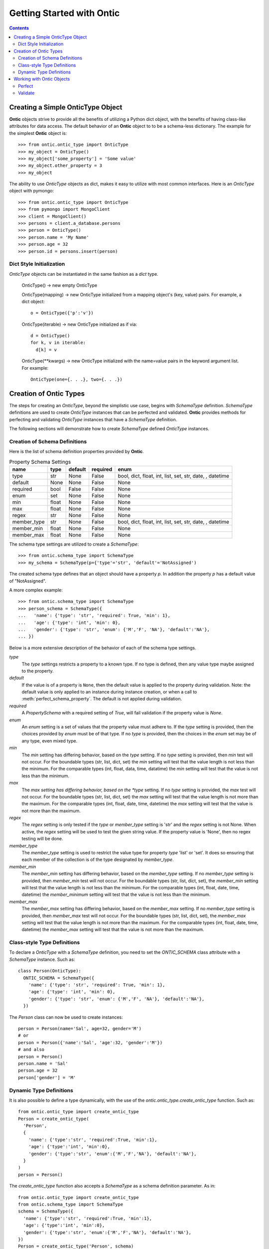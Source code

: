 .. _getting-started-with-ontic:

===========================
Getting Started with Ontic
===========================

.. image:: images/ontic.jpg

.. contents::

Creating a Simple OnticType Object
===================================

**Ontic** objects strive to provide all the benefits of utilizing a Python dict
object, with the benefits of having class-like attributes for data access.
The default behavior of an **Ontic** object to to be a schema-less dictionary.
The example for the simplest **Ontic** object is::

  >>> from ontic.ontic_type import OnticType
  >>> my_object = OnticType()
  >>> my_object['some_property'] = 'Some value'
  >>> my_object.other_property = 3
  >>> my_object

The ability to use *OnticType* objects as dict, makes it easy to utilize with
most common interfaces. Here is an *OnticType* object with pymongo::

  >>> from ontic.ontic_type import OnticType
  >>> from pymongo import MongoClient
  >>> client = MongoClient()
  >>> persons = client.a_database.persons
  >>> person = OnticType()
  >>> person.name = 'My Name'
  >>> person.age = 32
  >>> person.id = persons.insert(person)


Dict Style Initialization
--------------------------

*OnticType* objects can be instantiated in the same fashion as a *dict* type.

    OnticType() -> new empty OnticType

    OnticType(mapping) -> new OnticType initialized from a mapping
    object's (key, value) pairs. For example, a dict object::

      o = OnticType({'p':'v'})

    OnticType(iterable) -> new OnticType initialized as if via::

      d = OnticType()
      for k, v in iterable:
        d[k] = v

    OnticType(\*\*kwargs) -> new OnticType initialized with the
    name=value pairs in the keyword argument list.  For example::

      OnticType(one={. . .}, two={. . .})

Creation of Ontic Types
========================

The steps for creating an *OnticType*, beyond the simplistic use case,
begins with *SchemaType* definition. *SchemaType* definitions are used to
create *OnticType* instances that can be perfected and validated.
**Ontic** provides methods for perfecting and validating *OnticType*
instances that have a *SchemaType* definition.

The following sections will demonstrate how to create *SchemaType* defined
*OnticType* instances.

Creation of Schema Definitions
-------------------------------

Here is the list of schema definition properties provided by **Ontic**.

.. table:: Property Schema Settings

  ============ ====== ======== ========  =================================
  name         type   default  required  enum
  ============ ====== ======== ========  =================================
  type         str    None     False     bool, dict, float, int,
                                         list, set, str, date, , datetime
  default      None   None     False     None
  required     bool   False    False     None
  enum         set    None     False     None
  min          float  None     False     None
  max          float  None     False     None
  regex        str    None     False     None
  member_type  str    None     False     bool, dict, float, int,
                                         list, set, str, date, , datetime
  member_min   float  None     False     None
  member_max   float  None     False     None
  ============ ====== ======== ========  =================================

The schema type settings are utilized to create a *SchemaType*::

  >>> from ontic.schema_type import SchemaType
  >>> my_schema = SchemaType(p={'type'='str', 'default'='NotAssigned')

The created schema type defines that an object should have a property *p*. In
addition the property *p* has a default value of "NotAssigned".

A more complex example::

  >>> from ontic.schema_type import SchemaType
  >>> person_schema = SchemaType({
  ...   'name': {'type': 'str', 'required': True, 'min': 1},
  ...   'age': {'type': 'int', 'min': 0},
  ...   'gender': {'type': 'str', 'enum': {'M','F', 'NA'}, 'default':'NA'},
  ... })

Below is a more extensive description of the behavior of each of the schema
type settings.

*type*
    The *type* settings restricts a property to a known type. If no type is
    defined, then any value type maybe assigned to the property.
*default*
    If the value is of a property is ``None``, then the default value is
    applied to the property during validation. Note: the default value is
    only applied to an instance during instance creation, or when a call to
    :meth:`perfect_schema_property`. The default is not applied during
    validation.
*required*
    A *PropertySchema* with a required setting of *True*, will fail
    validation if the property value is *None*.
*enum*
    An *enum* setting is a set of values that the property value must adhere
    to. If the *type* setting is provided, then the choices provided by
    *enum* must be of that type. If no *type* is provided, then the choices
    in the *enum* set may be of any type, even mixed type.
*min*
    The *min* setting has differing behavior, based on the *type* setting. If
    no *type* setting is provided, then *min* test will not occur. For the
    boundable types (str, list, dict, set) the *min* setting will test that
    the value length is not less than the minimum. For the comparable types
    (int, float, data, time, datatime) the *min* setting will test that the
    value is not less than the minimum.
*max*
    The *max setting has differing behavior, based on the *type* setting. If
    no *type* setting is provided, the *max* test will not occur. For the
    boundable types (str, list, dict, set) the *max* setting will test that
    the value length is not more than the maximum. For the comparable types
    (int, float, date, time, datetime) the *max* setting will test that the
    value is not more than the maximum.
*regex*
    The *regex* setting is only tested if the *type* or *member_type* setting
    is 'str' and the *regex* setting is not None. When active, the *regex*
    setting will be used to test the given string value.  If the property
    value is 'None', then no regex testing will be done.
*member_type*
    The *member_type* setting is used to restrict the value type for property
    *type* 'list' or 'set'. It does so ensuring that each member of the
    collection is of the type designated by *member_type*.
*member_min*
    The *member_min* setting has differing behavior, based on the
    *member_type* setting. If no *member_type* setting is provided, then
    *member_min* test will not occur. For the boundable types
    (str, list, dict, set), the *member_min* setting will test that the
    value length is not less than the minimum. For the comparable types
    (int, float, date, time, datetime) the *member_minimum* setting will test
    that the value is not less than the minimum.
*member_max*
    The *member_max* setting has differing behavior, based on the
    *member_max* setting. If no *member_type* setting is provided,
    then *member_max* test will not occur. For the boundable types
    (str, list, dict, set), the *member_max* setting will test that the
    value length is not more than the maximum. For the comparable types
    (int, float, date, time, datetime) the *member_max* setting will test
    that the value is not more than the maximum.


Class-style Type Definitions
-----------------------------

To declare a *OnticType* with a *SchemaType* definition,
you need to set the *ONTIC_SCHEMA* class attribute with a *SchemaType*
instance. Such as::

  class Person(OnticType):
    ONTIC_SCHEMA = SchemaType({
      'name': {'type': 'str', 'required': True, 'min': 1},
      'age': {'type': 'int', 'min': 0},
      'gender': {'type': 'str', 'enum': {'M','F', 'NA'}, 'default':'NA'},
    })

The *Person* class can now be used to create instances::

  person = Person(name='Sal', age=32, gender='M')
  # or
  person = Person({'name':'Sal', 'age':32, 'gender':'M'})
  # and also
  person = Person()
  person.name = 'Sal'
  person.age = 32
  person['gender'] = 'M'

Dynamic Type Definitions
-------------------------

It is also possible to define a type dynamically, with the use of the
*ontic.ontic_type.create_ontic_type* function. Such as::

  from ontic.ontic_type import create_ontic_type
  Person = create_ontic_type(
    'Person',
    {
      'name': {'type':'str', 'required':True, 'min':1},
      'age': {'type':'int', 'min':0},
      'gender': {'type':'str', 'enum':{'M','F','NA'}, 'default':'NA'},
    }
  )
  person = Person()

The *create_ontic_type* function also accepts a *SchemaType* as a schema
definition parameter.  As in::

  from ontic.ontic_type import create_ontic_type
  from ontic.schema_type import SchemaType
  schema = SchemaType({
    'name': {'type':'str', 'required':True, 'min':1},
    'age': {'type':'int', 'min':0},
    'gender': {'type':'str', 'enum':{'M','F','NA'}, 'default':'NA'},
  })
  Person = create_ontic_type('Person', schema)
  person = Person(name='Santos', height=)

Checkout the API documentation for *SchemaType* for advanced schema handling
features.

Working with Ontic Objects
===========================

Perfect
--------

Perfecting am *OnticType* instance, is to strip out any additional values that
may have been assigned to the object, and to ensure the existence of all
properties defined in the schema.

Perfecting an *OnticType* object is done with the
*ontic.ontic_type.perfect_object* function. Let's assume::

  class Person(OnticType):
    ONTIC_SCHEMA = SchemaType({
      'name': {'type': 'str', 'required': True, 'min': 1},
      'age': {'type': 'int', 'min': 0},
      'gender': {'type': 'str', 'enum': {'M','F', 'NA'}, 'default':'NA'},
    })

Then the following demonstrates the use of the *perfect_object* function::

  >>> person = Person(name='Santos',height=67)
  >>> person
  {'name': 'Santos', 'height': 67}
  >>> perfect_object(person)
  >>> person
  {'name': 'Santos', 'age': None, 'gender': 'NA'}

After being perfected the *person* object had the height property stripped.
The age and gender properties were added. The age property was set to None as
no default setting was provided. The gender property was defined with a
default setting, which was applied.

For the collection type (dict, list, set), the *perfect_object* method will
deepcopy the default value. This is to ensure that not all perfected objects
will share a pointer to the same collection instance.

Validate
---------

**Ontic** provides two methods for executing validation against a given
*OnticType* object, backed by a schema definition. There are the
*ontic.ontic_type.validate_object* and *ontic.ontic_type.validate_value*
functions. Both function will throw a
*ontic.validation_exception.ValidateException*, if an validation exception is
found.

For the validation examples, assume::

  class Person(OnticType):
    ONTIC_SCHEMA = SchemaType({
      'name': {'type': 'str', 'required': True, 'min': 1},
      'age': {'type': 'int', 'min': 0},
      'gender': {'type': 'str', 'enum': {'M','F', 'NA'}, 'default':'NA'},
    })

To validate an *OnticType* instance::

  >>> person = Person(age=-1,gender='W')
  >>> from ontic.ontic_type import validate_object
  >>> validate_object(person)
  Traceback (most recent call last):
    File "<stdin>", line 1, in <module>
    File "ontic/ontic_type.py", line 174, in validate_object
      raise ValidationException(value_errors)
  ontic.validation_exception.ValidationException: The value "W" for "gender"
  not in enumeration ['NA', 'M', 'F'].
  The value for "name" is required.

The *ValidationException* that is raised will attempt to exhaustively
determine all validation failures. The *ValidationException.message* will list
the validation failures as a new-line delimited list. There is also a list of
strings available from the *ValidationException.validation_errors* for
structured access to the validation failures. To demonstrate::

  >>> try:
  ...     validate_object(person)
  ... except ValidationException as ve:
  ...     ve.message
  ...     ve.validation_errors
  'The value "W" for "gender" not in enumeration [\'NA\', \'M\', \'F\']. \nThe value for "name" is required.'
  ['The value "W" for "gender" not in enumeration [\'NA\', \'M\', \'F\'].', 'The value for "name" is required.']

The *validate_value* function operates over a single property by passing a
key name for the property. Example::

  >>> person = Person(age=-1,gender='W')
  >>> from ontic.ontic_type import validate_value
  >>> validate_value('gender', person)
  Traceback (most recent call last):
    File "<stdin>", line 1, in <module>
    File "ontic/ontic_type.py", line 174, in validate_object
      raise ValidationException(value_errors)
  ontic.validation_exception.ValidationException: The value "W" for "gender"
  not in enumeration ['NA', 'M', 'F'].

Both the *validate_object* and *validate_value* functions provide the
*raise_validation_exception* parameter. If the *raise_validation_exception*
parameter is set to False, then the functions will return a list of value
failures. Demonstrated by::

  >>> validate_object(person, raise_validation_exception=False)
  ['The value "W" for "gender" not in enumeration [\'NA\', \'M\', \'F\'].',
  'The value for "name" is required.']
